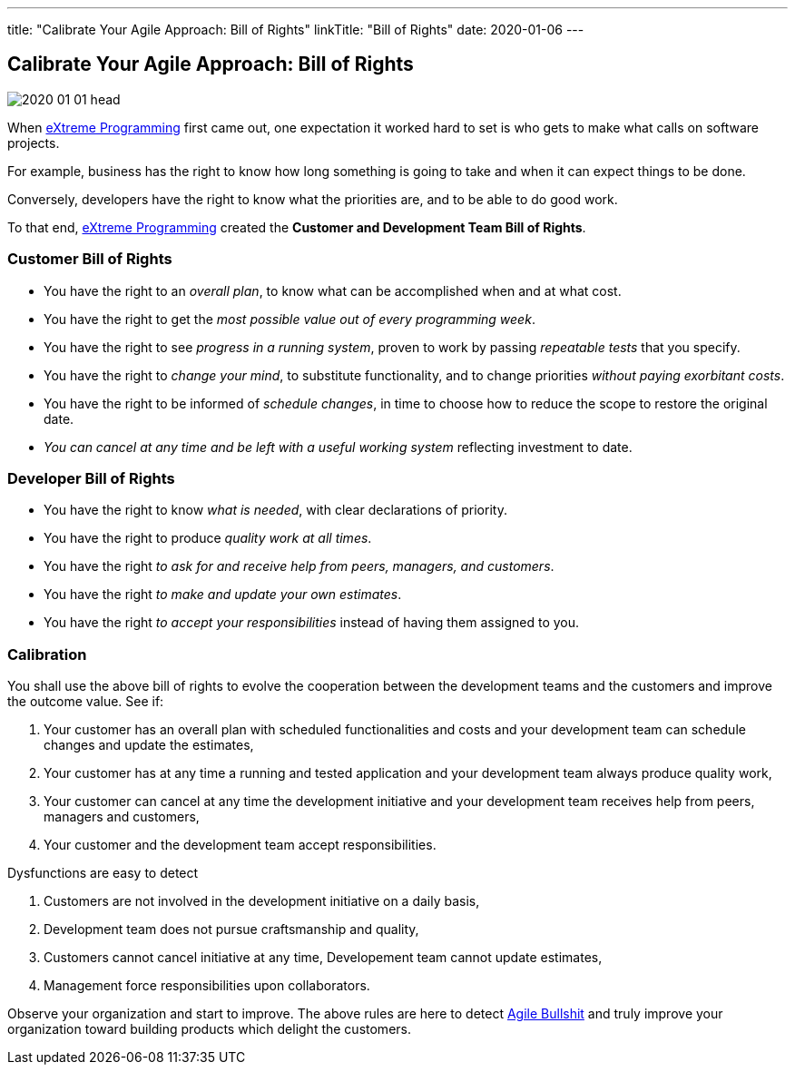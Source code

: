 ---
title: "Calibrate Your Agile Approach: Bill of Rights"
linkTitle: "Bill of Rights"
date: 2020-01-06
---

== Calibrate Your Agile Approach: Bill of Rights
:author: Marcel Baumann
:email: <marcel.baumann@tangly.net>
:homepage: https://www.tangly.net/
:company: https://www.tangly.net/[tangly llc]
:copyright: CC-BY-SA 4.0

image::2020-01-01-head.jpg[role=left]
When https://en.wikipedia.org/wiki/Extreme_programming[eXtreme Programming] first came out, one expectation it worked hard to set is who gets to make what
calls on software projects.

For example, business has the right to know how long something is going to take and when it can expect things to be done.

Conversely, developers have the right to know what the priorities are, and to be able to do good work.

To that end, https://en.wikipedia.org/wiki/Extreme_programming[eXtreme Programming] created the *Customer and Development Team Bill of Rights*.

=== Customer Bill of Rights

* You have the right to an _overall plan_, to know what can be accomplished when and at what cost.
* You have the right to get the _most possible value out of every programming week_.
* You have the right to see _progress in a running system_, proven to work by passing _repeatable tests_ that you specify.
* You have the right to _change your mind_, to substitute functionality, and to change priorities _without paying exorbitant costs_.
* You have the right to be informed of _schedule changes_, in time to choose how to reduce the scope to restore the original date.
* _You can cancel at any time and be left with a useful working system_ reflecting investment to date.

=== Developer Bill of Rights

* You have the right to know _what is needed_, with clear declarations of priority.
* You have the right to produce _quality work at all times_.
* You have the right _to ask for and receive help from peers, managers, and customers_.
* You have the right _to make and update your own estimates_.
* You have the right _to accept your responsibilities_ instead of having them assigned to you.

=== Calibration

You shall use the above bill of rights to evolve the cooperation between the development teams and the customers and improve the outcome value.
See if:

. Your customer has an overall plan with scheduled functionalities and costs and your development team can schedule changes and update the estimates,
. Your customer has at any time a running and tested application and your development team always produce quality work,
. Your customer can cancel at any time the development initiative and your development team receives help from peers, managers and customers,
. Your customer and the development team accept responsibilities.

Dysfunctions are easy to detect

. Customers are not involved in the development initiative on a daily basis,
. Development team does not pursue craftsmanship and quality,
. Customers cannot cancel initiative at any time, Developement team cannot update estimates,
. Management force responsibilities upon collaborators.

Observe your organization and start to improve.
The above rules are here to detect link:/../../2019/detecting-agile-bullshit/[Agile Bullshit] and truly improve your organization toward building products which delight the customers.
